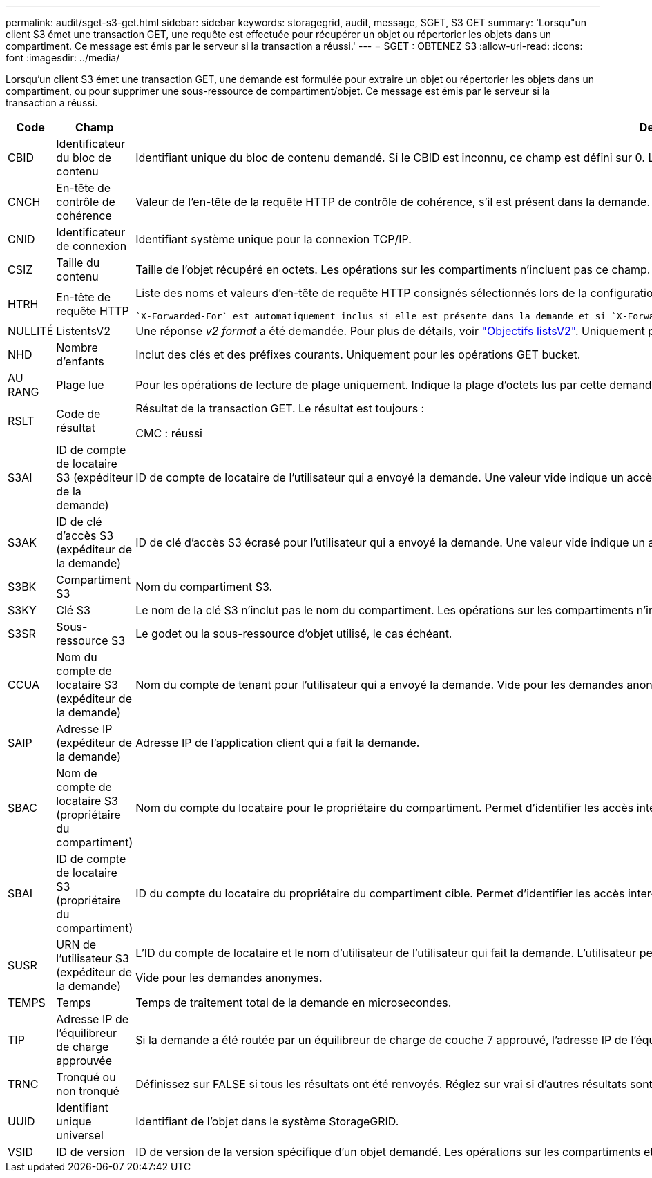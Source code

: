 ---
permalink: audit/sget-s3-get.html 
sidebar: sidebar 
keywords: storagegrid, audit, message, SGET, S3 GET 
summary: 'Lorsqu"un client S3 émet une transaction GET, une requête est effectuée pour récupérer un objet ou répertorier les objets dans un compartiment. Ce message est émis par le serveur si la transaction a réussi.' 
---
= SGET : OBTENEZ S3
:allow-uri-read: 
:icons: font
:imagesdir: ../media/


[role="lead"]
Lorsqu'un client S3 émet une transaction GET, une demande est formulée pour extraire un objet ou répertorier les objets dans un compartiment, ou pour supprimer une sous-ressource de compartiment/objet. Ce message est émis par le serveur si la transaction a réussi.

[cols="1a,1a,4a"]
|===
| Code | Champ | Description 


 a| 
CBID
 a| 
Identificateur du bloc de contenu
 a| 
Identifiant unique du bloc de contenu demandé. Si le CBID est inconnu, ce champ est défini sur 0. Les opérations sur les compartiments n'incluent pas ce champ.



 a| 
CNCH
 a| 
En-tête de contrôle de cohérence
 a| 
Valeur de l'en-tête de la requête HTTP de contrôle de cohérence, s'il est présent dans la demande.



 a| 
CNID
 a| 
Identificateur de connexion
 a| 
Identifiant système unique pour la connexion TCP/IP.



 a| 
CSIZ
 a| 
Taille du contenu
 a| 
Taille de l'objet récupéré en octets. Les opérations sur les compartiments n'incluent pas ce champ.



 a| 
HTRH
 a| 
En-tête de requête HTTP
 a| 
Liste des noms et valeurs d'en-tête de requête HTTP consignés sélectionnés lors de la configuration.

 `X-Forwarded-For` est automatiquement inclus si elle est présente dans la demande et si `X-Forwarded-For` La valeur est différente de l'adresse IP de l'expéditeur de la demande (champ d'audit SAIP).



 a| 
NULLITÉ
 a| 
ListentsV2
 a| 
Une réponse _v2 format_ a été demandée. Pour plus de détails, voir https://docs.aws.amazon.com/AmazonS3/latest/API/API_ListObjectsV2.html["Objectifs listsV2"^]. Uniquement pour les opérations GET bucket.



 a| 
NHD
 a| 
Nombre d'enfants
 a| 
Inclut des clés et des préfixes courants. Uniquement pour les opérations GET bucket.



 a| 
AU RANG
 a| 
Plage lue
 a| 
Pour les opérations de lecture de plage uniquement. Indique la plage d'octets lus par cette demande. La valeur après la barre oblique (/) indique la taille de l'objet entier.



 a| 
RSLT
 a| 
Code de résultat
 a| 
Résultat de la transaction GET. Le résultat est toujours :

CMC : réussi



 a| 
S3AI
 a| 
ID de compte de locataire S3 (expéditeur de la demande)
 a| 
ID de compte de locataire de l'utilisateur qui a envoyé la demande. Une valeur vide indique un accès anonyme.



 a| 
S3AK
 a| 
ID de clé d'accès S3 (expéditeur de la demande)
 a| 
ID de clé d'accès S3 écrasé pour l'utilisateur qui a envoyé la demande. Une valeur vide indique un accès anonyme.



 a| 
S3BK
 a| 
Compartiment S3
 a| 
Nom du compartiment S3.



 a| 
S3KY
 a| 
Clé S3
 a| 
Le nom de la clé S3 n'inclut pas le nom du compartiment. Les opérations sur les compartiments n'incluent pas ce champ.



 a| 
S3SR
 a| 
Sous-ressource S3
 a| 
Le godet ou la sous-ressource d'objet utilisé, le cas échéant.



 a| 
CCUA
 a| 
Nom du compte de locataire S3 (expéditeur de la demande)
 a| 
Nom du compte de tenant pour l'utilisateur qui a envoyé la demande. Vide pour les demandes anonymes.



 a| 
SAIP
 a| 
Adresse IP (expéditeur de la demande)
 a| 
Adresse IP de l'application client qui a fait la demande.



 a| 
SBAC
 a| 
Nom de compte de locataire S3 (propriétaire du compartiment)
 a| 
Nom du compte du locataire pour le propriétaire du compartiment. Permet d'identifier les accès inter-comptes ou anonymes.



 a| 
SBAI
 a| 
ID de compte de locataire S3 (propriétaire du compartiment)
 a| 
ID du compte du locataire du propriétaire du compartiment cible. Permet d'identifier les accès inter-comptes ou anonymes.



 a| 
SUSR
 a| 
URN de l'utilisateur S3 (expéditeur de la demande)
 a| 
L'ID du compte de locataire et le nom d'utilisateur de l'utilisateur qui fait la demande. L'utilisateur peut être un utilisateur local ou LDAP. Par exemple : `urn:sgws:identity::03393893651506583485:root`

Vide pour les demandes anonymes.



 a| 
TEMPS
 a| 
Temps
 a| 
Temps de traitement total de la demande en microsecondes.



 a| 
TIP
 a| 
Adresse IP de l'équilibreur de charge approuvée
 a| 
Si la demande a été routée par un équilibreur de charge de couche 7 approuvé, l'adresse IP de l'équilibreur de charge.



 a| 
TRNC
 a| 
Tronqué ou non tronqué
 a| 
Définissez sur FALSE si tous les résultats ont été renvoyés. Réglez sur vrai si d'autres résultats sont disponibles pour revenir. Uniquement pour les opérations GET bucket.



 a| 
UUID
 a| 
Identifiant unique universel
 a| 
Identifiant de l'objet dans le système StorageGRID.



 a| 
VSID
 a| 
ID de version
 a| 
ID de version de la version spécifique d'un objet demandé. Les opérations sur les compartiments et les objets dans les compartiments non versionnés n'incluent pas ce champ.

|===